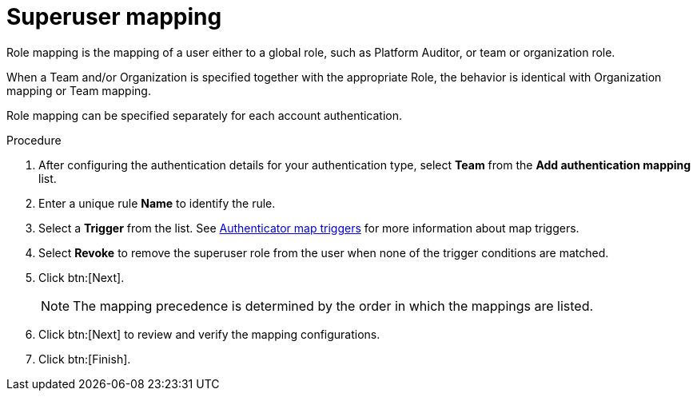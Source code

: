 :_mod-docs-content-type: PROCEDURE

[id="gw-superuser-mapping"]

= Superuser mapping

Role mapping is the mapping of a user either to a global role, such as Platform Auditor, or team or organization role.

When a Team and/or Organization is specified together with the appropriate Role, the behavior is identical with Organization mapping or Team mapping. 

Role mapping can be specified separately for each account authentication.

.Procedure

. After configuring the authentication details for your authentication type, select *Team* from the *Add authentication mapping* list. 
. Enter a unique rule *Name* to identify the rule.
. Select a *Trigger* from the list. See xref:gw-authenticator-map-triggers[Authenticator map triggers] for more information about map triggers.
. Select *Revoke* to remove the superuser role from the user when none of the trigger conditions are matched. 
. Click btn:[Next].
+
[NOTE]
====
The mapping precedence is determined by the order in which the mappings are listed. 
====
+
. Click btn:[Next] to review and verify the mapping configurations.
. Click btn:[Finish].



